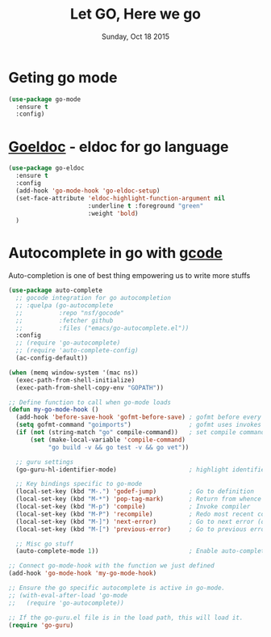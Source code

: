#+TITLE: Let GO, Here we go
#+DATE: Sunday, Oct 18 2015
#+DESCRIPTION: Customised ruby on rails emacs config

* Geting go mode
#+BEGIN_SRC emacs-lisp
(use-package go-mode
  :ensure t
  :config)
#+END_SRC
* [[https://github.com/syohex/emacs-go-eldoc][Goeldoc]] - eldoc for go language
#+BEGIN_SRC emacs-lisp
(use-package go-eldoc
  :ensure t
  :config
  (add-hook 'go-mode-hook 'go-eldoc-setup)
  (set-face-attribute 'eldoc-highlight-function-argument nil
                      :underline t :foreground "green"
                      :weight 'bold)
  )
#+END_SRC  

#+RESULTS:
: t

* Autocomplete in go with [[https://github.com/nsf/gocode][gcode]]
Auto-completion is one of best thing empowering us to write more stuffs

#+BEGIN_SRC emacs-lisp
  (use-package auto-complete
    ;; gocode integration for go autocompletion
    ;; :quelpa (go-autocomplete 
    ;;          :repo "nsf/gocode"
    ;;          :fetcher github
    ;;          :files ("emacs/go-autocomplete.el"))
    :config
    ;; (require 'go-autocomplete)
    ;; (require 'auto-complete-config)
    (ac-config-default))
#+END_SRC

#+BEGIN_SRC emacs-lisp
(when (memq window-system '(mac ns))
  (exec-path-from-shell-initialize)
  (exec-path-from-shell-copy-env "GOPATH"))

;; Define function to call when go-mode loads
(defun my-go-mode-hook ()
  (add-hook 'before-save-hook 'gofmt-before-save) ; gofmt before every save
  (setq gofmt-command "goimports")                ; gofmt uses invokes goimports
  (if (not (string-match "go" compile-command))   ; set compile command default
      (set (make-local-variable 'compile-command)
           "go build -v && go test -v && go vet"))

  ;; guru settings
  (go-guru-hl-identifier-mode)                    ; highlight identifiers
  
  ;; Key bindings specific to go-mode
  (local-set-key (kbd "M-.") 'godef-jump)         ; Go to definition
  (local-set-key (kbd "M-*") 'pop-tag-mark)       ; Return from whence you came
  (local-set-key (kbd "M-p") 'compile)            ; Invoke compiler
  (local-set-key (kbd "M-P") 'recompile)          ; Redo most recent compile cmd
  (local-set-key (kbd "M-]") 'next-error)         ; Go to next error (or msg)
  (local-set-key (kbd "M-[") 'previous-error)     ; Go to previous error or msg

  ;; Misc go stuff
  (auto-complete-mode 1))                         ; Enable auto-complete mode

;; Connect go-mode-hook with the function we just defined
(add-hook 'go-mode-hook 'my-go-mode-hook)

;; Ensure the go specific autocomplete is active in go-mode.
;; (with-eval-after-load 'go-mode
;;   (require 'go-autocomplete))

;; If the go-guru.el file is in the load path, this will load it.
(require 'go-guru)
#+END_SRC

        
